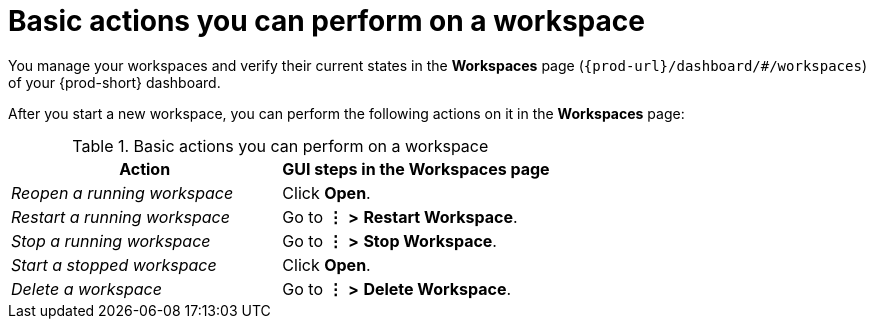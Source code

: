 :_content-type: REFERENCE
:description: Basic actions you can perform on a workspace
:keywords: workspace, workspaces, reopen, restart, stop, start, delete
:navtitle: Basic actions you can perform on a workspace
:page-aliases:

[id="basic-actions-you-can-perform-on-a-workspace_{context}"]
= Basic actions you can perform on a workspace

You manage your workspaces and verify their current states in the *Workspaces* page (`pass:c,a,q[{prod-url}]/dashboard/#/workspaces`) of your {prod-short} dashboard.

After you start a new workspace, you can perform the following actions on it in the *Workspaces* page:

.Basic actions you can perform on a workspace
|===
| Action | GUI steps in the Workspaces page

| _Reopen a running workspace_
| Click *Open*.

| _Restart a running workspace_
| Go to *⋮* *>* *Restart Workspace*.

| _Stop a running workspace_
| Go to *⋮* *>* *Stop Workspace*.

| _Start a stopped workspace_
| Click *Open*.

| _Delete a workspace_
| Go to *⋮* *>* *Delete Workspace*.

|===
